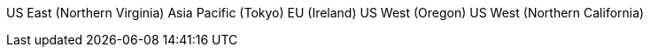 US East (Northern Virginia)
Asia Pacific (Tokyo)
EU (Ireland)
US West (Oregon)
US West (Northern California)
